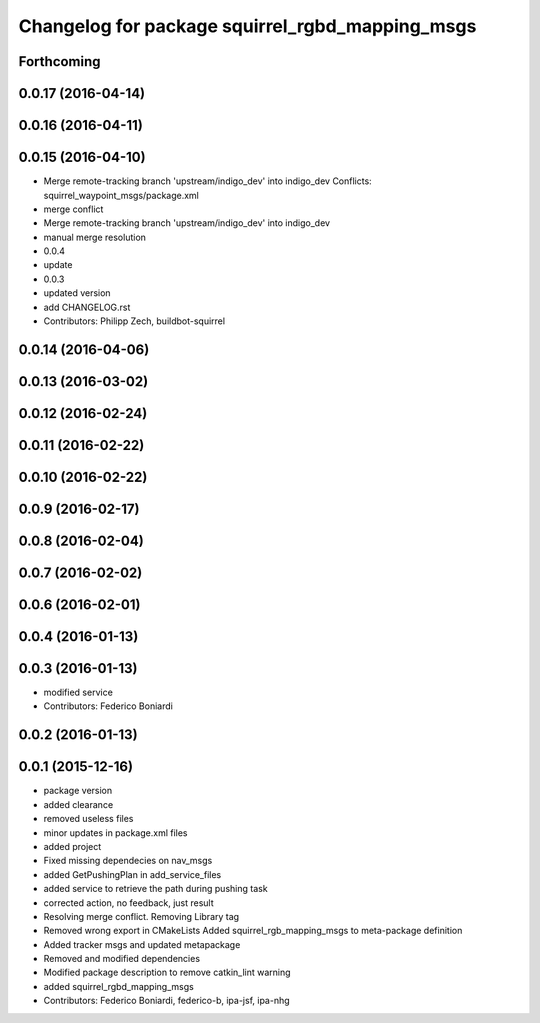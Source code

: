 ^^^^^^^^^^^^^^^^^^^^^^^^^^^^^^^^^^^^^^^^^^^^^^^^
Changelog for package squirrel_rgbd_mapping_msgs
^^^^^^^^^^^^^^^^^^^^^^^^^^^^^^^^^^^^^^^^^^^^^^^^

Forthcoming
-----------

0.0.17 (2016-04-14)
-------------------

0.0.16 (2016-04-11)
-------------------

0.0.15 (2016-04-10)
-------------------
* Merge remote-tracking branch 'upstream/indigo_dev' into indigo_dev
  Conflicts:
  squirrel_waypoint_msgs/package.xml
* merge conflict
* Merge remote-tracking branch 'upstream/indigo_dev' into indigo_dev
* manual merge resolution
* 0.0.4
* update
* 0.0.3
* updated version
* add CHANGELOG.rst
* Contributors: Philipp Zech, buildbot-squirrel

0.0.14 (2016-04-06)
-------------------

0.0.13 (2016-03-02)
-------------------

0.0.12 (2016-02-24)
-------------------

0.0.11 (2016-02-22)
-------------------

0.0.10 (2016-02-22)
-------------------

0.0.9 (2016-02-17)
------------------

0.0.8 (2016-02-04)
------------------

0.0.7 (2016-02-02)
------------------

0.0.6 (2016-02-01)
------------------

0.0.4 (2016-01-13)
------------------

0.0.3 (2016-01-13)
------------------
* modified service
* Contributors: Federico Boniardi

0.0.2 (2016-01-13)
------------------

0.0.1 (2015-12-16)
------------------
* package version
* added clearance
* removed useless files
* minor updates in package.xml files
* added project
* Fixed missing dependecies on nav_msgs
* added GetPushingPlan in add_service_files
* added service to retrieve the path during pushing task
* corrected action, no feedback, just result
* Resolving merge conflict. Removing Library tag
* Removed wrong export in CMakeLists
  Added squirrel_rgb_mapping_msgs to meta-package definition
* Added tracker msgs and updated metapackage
* Removed and modified dependencies
* Modified package description to remove catkin_lint warning
* added squirrel_rgbd_mapping_msgs
* Contributors: Federico Boniardi, federico-b, ipa-jsf, ipa-nhg
